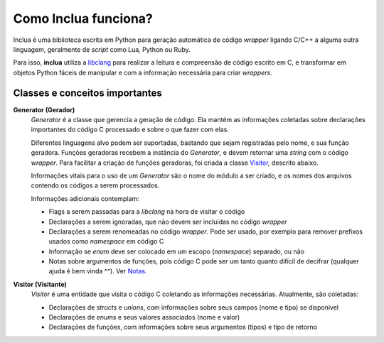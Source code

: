 Como Inclua funciona?
=====================
Inclua é uma biblioteca escrita em Python para geração automática de código
*wrapper* ligando C/C++ a alguma outra linguagem, geralmente de *script* como
Lua, Python ou Ruby.

Para isso, **inclua** utiliza a `libclang`_ para realizar
a leitura e compreensão de código escrito em C, e transformar em objetos
Python fáceis de manipular e com a informação necessária para criar
*wrappers*.

.. _libclang: http://clang.llvm.org/


Classes e conceitos importantes
-------------------------------
**Generator (Gerador)**
    *Generator* é a classe que gerencia a geração de código. Ela mantém as
    informações coletadas sobre declarações importantes do código C processado
    e sobre o que fazer com elas.

    Diferentes linguagens alvo podem ser suportadas, bastando que sejam
    registradas pelo nome, e sua função geradora. Funções geradoras recebem a
    instância do *Generator*, e devem retornar uma *string* com o código
    *wrapper*. Para facilitar a criação de funções geradoras, foi criada a
    classe `Visitor`_, descrito abaixo.

    Informações vitais para o uso de um *Generator* são o nome do módulo a ser
    criado, e os nomes dos arquivos contendo os códigos a serem processados.

    Informações adicionais contemplam:

    - Flags a serem passadas para a *libclang* na hora de visitar o código
    - Declarações a serem ignoradas, que não devem ser incluídas no código
      *wrapper*
    - Declarações a serem renomeadas no código *wrapper*. Pode ser usado, por
      exemplo para remover prefixos usados como *namespace* em código C
    - Informação se *enum* deve ser colocado em um escopo (*namespace*)
      separado, ou não
    - Notas sobre argumentos de funções, pois código C pode ser um tanto quanto
      difícil de decifrar (qualquer ajuda é bem vinda ^^). Ver `Notas`_.

.. _Notas: notas.rst

.. _Visitor:

**Visitor (Visitante)**
    *Visitor* é uma entidade que visita o código C coletando as informações
    necessárias. Atualmente, são coletadas:

    - Declarações de *structs* e *unions*, com informações sobre seus campos
      (nome e tipo) se disponível
    - Declarações de *enums* e seus valores associados (nome e valor)
    - Declarações de funções, com informações sobre seus argumentos (tipos) e
      tipo de retorno
